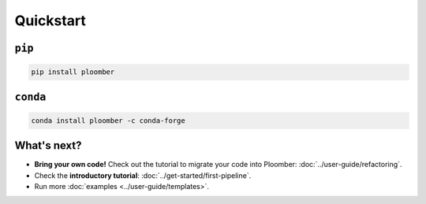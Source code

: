 Quickstart
----------

``pip``
*******

.. code-block:: console

    pip install ploomber


``conda``
*********

.. code-block:: console

    conda install ploomber -c conda-forge


What's next?
************

* **Bring your own code!** Check out the tutorial to migrate your code into Ploomber: :doc:`../user-guide/refactoring`.
* Check the **introductory tutorial**: :doc:`../get-started/first-pipeline`.
* Run more :doc:`examples <../user-guide/templates>`.